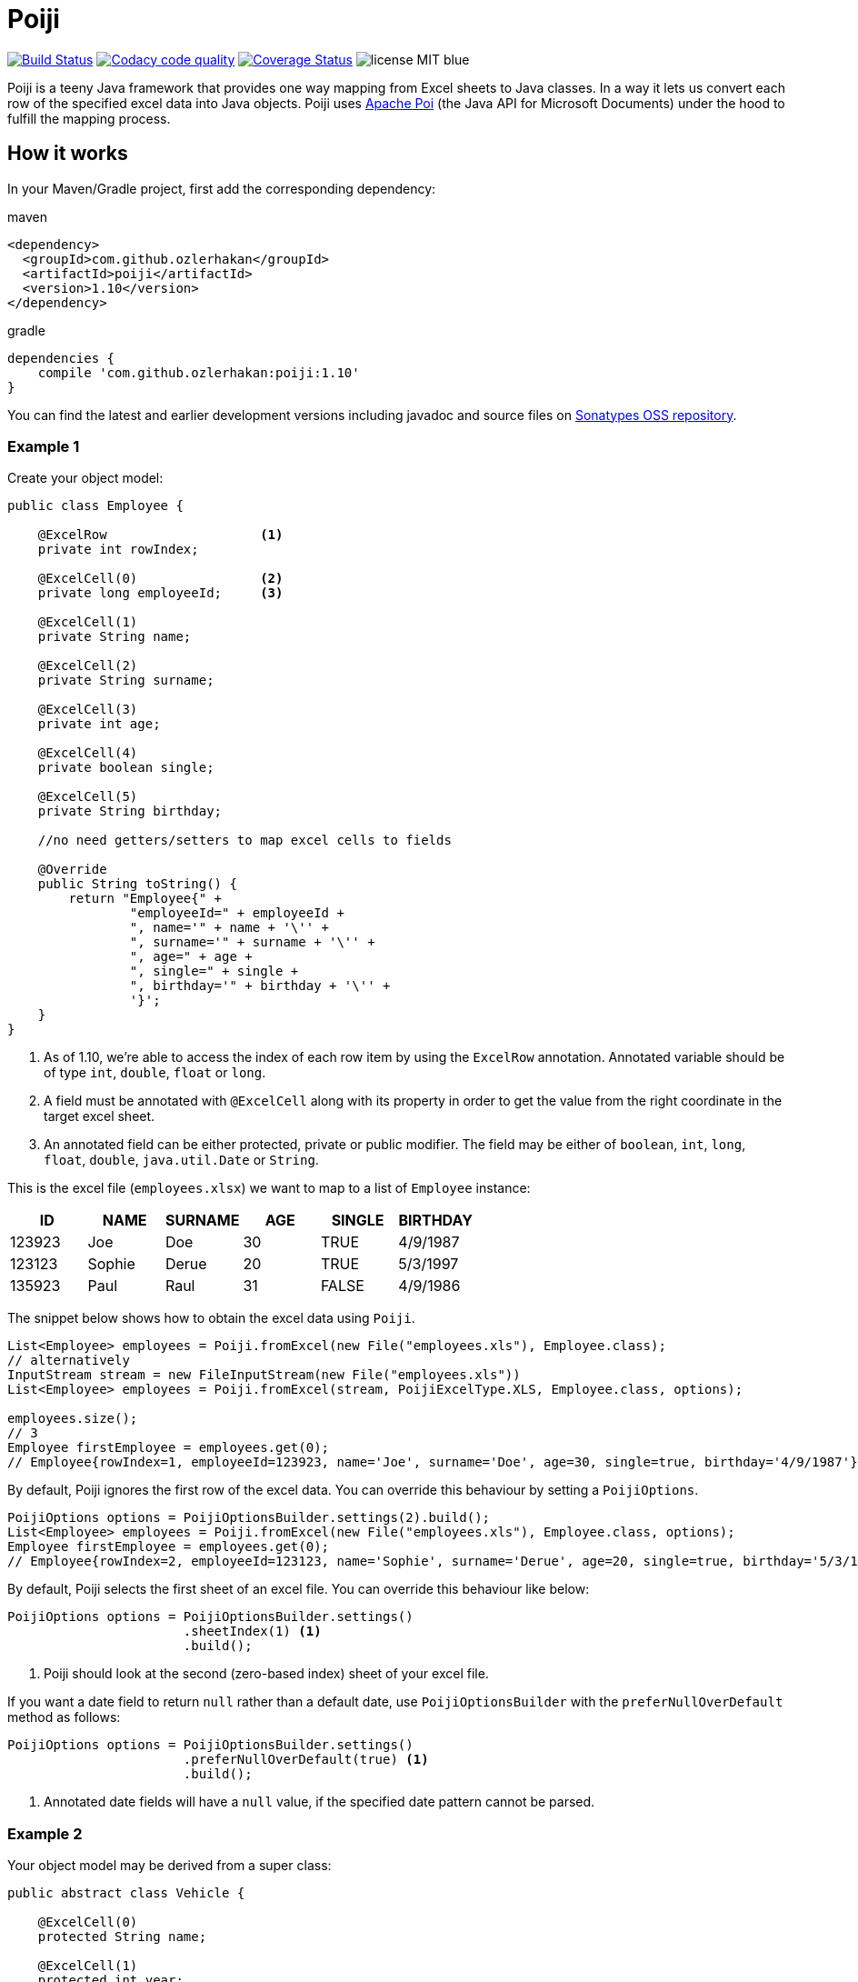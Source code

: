 = Poiji
:version: v1.10

image:https://travis-ci.org/ozlerhakan/poiji.svg?branch=master["Build Status", link="https://travis-ci.org/ozlerhakan/poiji"] image:https://api.codacy.com/project/badge/Grade/6587e90886184da29a1b7c5634695c9d["Codacy code quality", link="https://www.codacy.com/app/ozlerhakan/poiji?utm_source=github.com&utm_medium=referral&utm_content=ozlerhakan/poiji&utm_campaign=Badge_Grade"] image:https://coveralls.io/repos/github/ozlerhakan/poiji/badge.svg?branch=master["Coverage Status", link="https://coveralls.io/github/ozlerhakan/poiji?branch=master"] image:https://img.shields.io/badge/license-MIT-blue.svg[]

Poiji is a teeny Java framework that provides one way mapping from Excel sheets to Java classes. In a way it lets us convert each row of the specified excel data into Java objects. Poiji uses https://poi.apache.org/[Apache Poi] (the Java API for Microsoft Documents) under the hood to fulfill the mapping process.

== How it works

In your Maven/Gradle project, first add the corresponding dependency:

.maven
[source,xml]
----
<dependency>
  <groupId>com.github.ozlerhakan</groupId>
  <artifactId>poiji</artifactId>
  <version>1.10</version>
</dependency>
----

.gradle
[source,groovy]
----
dependencies {
    compile 'com.github.ozlerhakan:poiji:1.10'
}
----

You can find the latest and earlier development versions including javadoc and source files on https://oss.sonatype.org/content/groups/public/com/github/ozlerhakan/poiji/[Sonatypes OSS repository].

=== Example 1

Create your object model:

[source,java]
----
public class Employee {

    @ExcelRow                    <1>
    private int rowIndex;

    @ExcelCell(0)                <2>
    private long employeeId;     <3>

    @ExcelCell(1)
    private String name;

    @ExcelCell(2)
    private String surname;

    @ExcelCell(3)
    private int age;

    @ExcelCell(4)
    private boolean single;

    @ExcelCell(5)
    private String birthday;

    //no need getters/setters to map excel cells to fields

    @Override
    public String toString() {
        return "Employee{" +
                "employeeId=" + employeeId +
                ", name='" + name + '\'' +
                ", surname='" + surname + '\'' +
                ", age=" + age +
                ", single=" + single +
                ", birthday='" + birthday + '\'' +
                '}';
    }
}
----
<1> As of 1.10, we're able to access the index of each row item by using the `ExcelRow` annotation. Annotated variable should be of type `int`, `double`, `float` or `long`.
<2> A field must be annotated with `@ExcelCell` along with its property in order to get the value from the right coordinate in the target excel sheet.
<3> An annotated field can be either protected, private or public modifier. The field may be either of `boolean`, `int`, `long`, `float`, `double`, `java.util.Date` or `String`.

This is the excel file (`employees.xlsx`) we want to map to a list of `Employee` instance:

|===
|ID | NAME |SURNAME |AGE |SINGLE |BIRTHDAY

|123923
|Joe
|Doe
|30
|TRUE
|4/9/1987

|123123
|Sophie
|Derue
|20
|TRUE
|5/3/1997

|135923
|Paul
|Raul
|31
|FALSE
|4/9/1986
|===

The snippet below shows how to obtain the excel data using `Poiji`.

[source,java]
----
List<Employee> employees = Poiji.fromExcel(new File("employees.xls"), Employee.class);
// alternatively
InputStream stream = new FileInputStream(new File("employees.xls"))
List<Employee> employees = Poiji.fromExcel(stream, PoijiExcelType.XLS, Employee.class, options);

employees.size();
// 3
Employee firstEmployee = employees.get(0);
// Employee{rowIndex=1, employeeId=123923, name='Joe', surname='Doe', age=30, single=true, birthday='4/9/1987'}
----

By default, Poiji ignores the first row of the excel data. You can override this behaviour by setting a `PoijiOptions`.

[source,java]
----
PoijiOptions options = PoijiOptionsBuilder.settings(2).build();
List<Employee> employees = Poiji.fromExcel(new File("employees.xls"), Employee.class, options);
Employee firstEmployee = employees.get(0);
// Employee{rowIndex=2, employeeId=123123, name='Sophie', surname='Derue', age=20, single=true, birthday='5/3/1997'}
----

By default, Poiji selects the first sheet of an excel file. You can override this behaviour like below:

[source,java]
----
PoijiOptions options = PoijiOptionsBuilder.settings()
                       .sheetIndex(1) <1>
                       .build();
----
1. Poiji should look at the second (zero-based index) sheet of your excel file.

If you want a date field to return `null` rather than a default date, use `PoijiOptionsBuilder` with the `preferNullOverDefault` method as follows:

[source,java]
----
PoijiOptions options = PoijiOptionsBuilder.settings()
                       .preferNullOverDefault(true) <1>
                       .build();
----
1. Annotated date fields will have a `null` value, if the specified date pattern cannot be parsed.

=== Example 2

Your object model may be derived from a super class:

[source,java]
----
public abstract class Vehicle {

    @ExcelCell(0)
    protected String name;

    @ExcelCell(1)
    protected int year;
}

public class Car extends Vehicle {

    @ExcelCell(2)
    private int nOfSeats;
}
----

and you want to map the table (`car.xlsx`) below to Car objects:

|===
|NAME |YEAR |SEATS

|Honda Civic
|2017
|4

|Chevrolet Corvette
|2017
|2
|===

Using Poiji, you can map the annotated field(s) of super class(es) of the target class like so:

[source,java]
----
List<Car> cars = Poiji.fromExcel(new File("cars.xls"), Car.class);
cars.size();
// 2
Car car = cars.get(0);
// Honda Civic
// 2017
// 4
----

=== Try with JShell

Since we have a new pedagogic tool, Java 9 REPL, you can try Poiji in JShell. Clone the repo and follow the steps below. JShell should open up a new jshell session once loading the startup scripts and the specified jars that must be in the classpath. You must first import and create related packages and classes before using Poiji. We are able to use directly Poiji and Employee classes because they are already imported from `jshell/snippets` with `try-with-jshell.sh`.

----
$ cd poiji/

$ ./try-with-jshell.sh
|  Welcome to JShell -- Version 9
|  For an introduction type: /help intro

jshell> List<Employee> employees = Poiji.fromExcel(new File("src/test/resources/employees.xlsx"), Employee.class);

jshell> employees.forEach(System.out::println)
Employee{employeeId=123923, name='Joe', surname='Doe', age=30, single=true, birthday='4/9/1987'}
Employee{employeeId=123123, name='Sophie', surname='Derue', age=20, single=false, birthday='5/3/1997'}
Employee{employeeId=135923, name='Paul', surname='Raul', age=31, single=false, birthday='4/9/1986'}
----

== License

MIT
